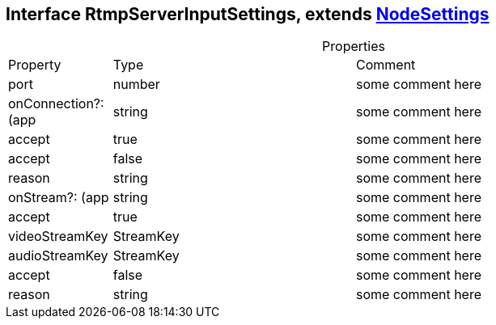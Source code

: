 == Interface RtmpServerInputSettings, extends xref:NodeSettings.adoc[NodeSettings]
:table-caption!:
:example-caption!:
.Properties
[cols="15%,35%, 50%"]
|===
|Property |Type |Comment
|port | number
| some comment here
|onConnection?: (app | string
| some comment here
|accept | true
| some comment here
|accept | false
| some comment here
|reason | string
| some comment here
|onStream?: (app | string
| some comment here
|accept | true
| some comment here
|videoStreamKey | StreamKey
| some comment here
|audioStreamKey | StreamKey
| some comment here
|accept | false
| some comment here
|reason | string
| some comment here
|===